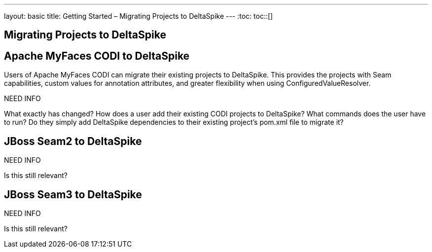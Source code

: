 ---
layout: basic
title: Getting Started – Migrating Projects to DeltaSpike
---
:toc:
toc::[]

== Migrating Projects to DeltaSpike

== Apache MyFaces CODI to DeltaSpike
Users of Apache MyFaces CODI can migrate their existing projects to DeltaSpike. This provides the projects with Seam capabilities, custom values for annotation attributes, and greater flexibility when using ConfiguredValueResolver.

NEED INFO

What exactly has changed? How does a user add their existing CODI projects to DeltaSpike? What commands does the user have to run? Do they simply add DeltaSpike dependencies to their existing project's pom.xml file to migrate it?

== JBoss Seam2 to DeltaSpike

NEED INFO

Is this still relevant? 


== JBoss Seam3 to DeltaSpike

NEED INFO

Is this still relevant? 
